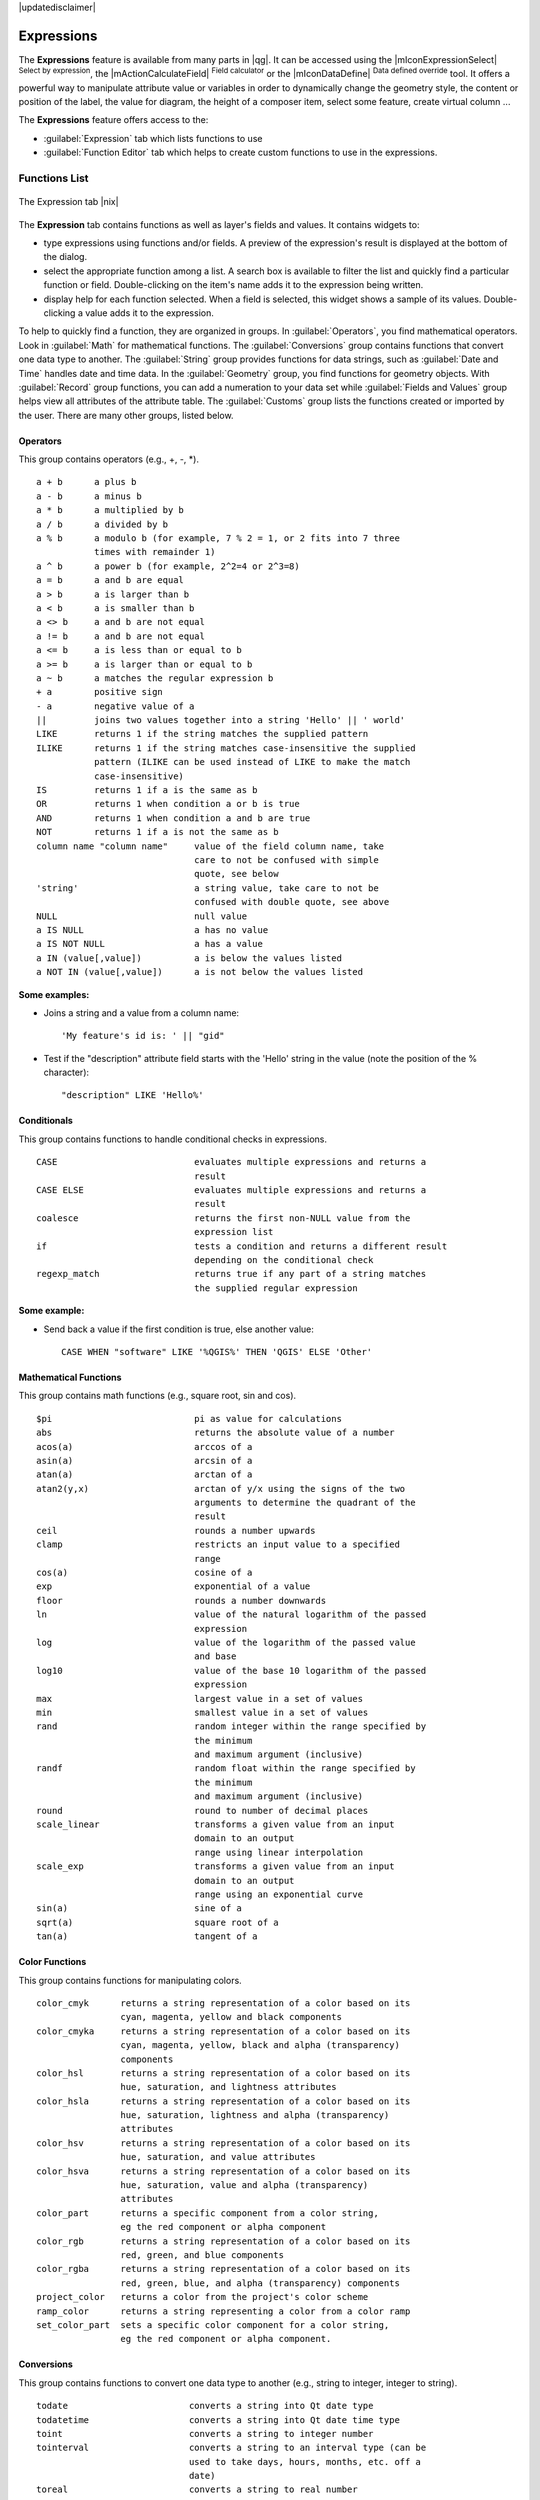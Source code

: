 |updatedisclaimer|

.. index:: Expressions

.. _vector_expressions:

Expressions
============


The **Expressions** feature is available from many parts in |qg|. It can be accessed using the 
|mIconExpressionSelect| :sup:`Select by expression`, the |mActionCalculateField| :sup:`Field calculator` 
or the |mIconDataDefine| :sup:`Data defined override` tool. It offers a powerful way to manipulate  
attribute value or variables in order to dynamically change the geometry style, the content or position
of the label, the value for diagram, the height of a composer item, select some feature, create virtual 
column ...

The **Expressions** feature offers access to the:

- :guilabel:`Expression` tab which lists functions to use 
- :guilabel:`Function Editor` tab which helps to create custom functions to use in the expressions.


.. _functions_list:

Functions List
***************


.. _figure_expression_1:

.. only:: html

   **Figure Expression 1:**

.. figure:: /static/user_manual/working_with_vector/function_list.png
   :align: center

   The Expression tab |nix|

The **Expression** tab contains functions as well as layer's fields and values.
It contains widgets to:

- type expressions using functions and/or fields. A preview of the expression's result is displayed at the bottom of the dialog.
- select the appropriate function among a list. A search box is available to filter the list and quickly find a particular function or field. Double-clicking on the item's name adds it to the expression being written. 
- display help for each function selected. When a field is selected, this widget shows a sample of its values. Double-clicking a value adds it to the expression.


To help to quickly find a function, they are organized in groups.
In :guilabel:`Operators`, you find mathematical operators.
Look in :guilabel:`Math` for mathematical functions. 
The :guilabel:`Conversions` group contains functions that convert one data type to another. 
The :guilabel:`String` group provides functions for data strings, 
such as :guilabel:`Date and Time` handles date and time data. 
In the :guilabel:`Geometry` group, you find functions for geometry objects. 
With :guilabel:`Record` group functions, you can add a numeration to your data set 
while :guilabel:`Fields and Values` group helps view all attributes of the attribute table.
The :guilabel:`Customs` group lists the functions created or imported by the user. 
There are many other groups, listed below.


.. index:: Field_Calculator_Functions


Operators
----------

This group contains operators (e.g., +, -, \*).

::

 a + b      a plus b
 a - b      a minus b
 a * b      a multiplied by b
 a / b      a divided by b
 a % b      a modulo b (for example, 7 % 2 = 1, or 2 fits into 7 three 
            times with remainder 1)
 a ^ b      a power b (for example, 2^2=4 or 2^3=8)
 a = b      a and b are equal
 a > b      a is larger than b
 a < b      a is smaller than b
 a <> b     a and b are not equal
 a != b     a and b are not equal
 a <= b     a is less than or equal to b
 a >= b     a is larger than or equal to b
 a ~ b      a matches the regular expression b
 + a        positive sign
 - a        negative value of a
 ||         joins two values together into a string 'Hello' || ' world'
 LIKE       returns 1 if the string matches the supplied pattern
 ILIKE      returns 1 if the string matches case-insensitive the supplied
            pattern (ILIKE can be used instead of LIKE to make the match 
            case-insensitive)
 IS         returns 1 if a is the same as b
 OR         returns 1 when condition a or b is true
 AND        returns 1 when condition a and b are true
 NOT        returns 1 if a is not the same as b
 column name "column name"     value of the field column name, take 
                               care to not be confused with simple 
                               quote, see below
 'string'                      a string value, take care to not be 
                               confused with double quote, see above
 NULL                          null value
 a IS NULL                     a has no value
 a IS NOT NULL                 a has a value
 a IN (value[,value])          a is below the values listed
 a NOT IN (value[,value])      a is not below the values listed

**Some examples:**

* Joins a string and a value from a column name::

    'My feature's id is: ' || "gid"

* Test if the "description" attribute field starts with the 'Hello' string 
  in the value (note the position of the % character)::

    "description" LIKE 'Hello%'

Conditionals
-------------

This group contains functions to handle conditional checks in expressions.

::

 CASE                          evaluates multiple expressions and returns a 
                               result
 CASE ELSE                     evaluates multiple expressions and returns a 
                               result
 coalesce                      returns the first non-NULL value from the 
                               expression list
 if                            tests a condition and returns a different result
                               depending on the conditional check
 regexp_match                  returns true if any part of a string matches
                               the supplied regular expression

**Some example:**

* Send back a value if the first condition is true, else another value::

    CASE WHEN "software" LIKE '%QGIS%' THEN 'QGIS' ELSE 'Other'

Mathematical Functions
-----------------------

This group contains math functions (e.g., square root, sin and cos).

::

 $pi                           pi as value for calculations
 abs                           returns the absolute value of a number
 acos(a)                       arccos of a
 asin(a)                       arcsin of a
 atan(a)                       arctan of a
 atan2(y,x)                    arctan of y/x using the signs of the two 
                               arguments to determine the quadrant of the 
                               result
 ceil                          rounds a number upwards
 clamp                         restricts an input value to a specified 
                               range
 cos(a)                        cosine of a
 exp                           exponential of a value
 floor                         rounds a number downwards
 ln                            value of the natural logarithm of the passed 
                               expression
 log                           value of the logarithm of the passed value 
                               and base
 log10                         value of the base 10 logarithm of the passed 
                               expression
 max                           largest value in a set of values
 min                           smallest value in a set of values
 rand                          random integer within the range specified by 
                               the minimum
                               and maximum argument (inclusive)
 randf                         random float within the range specified by 
                               the minimum
                               and maximum argument (inclusive)
 round                         round to number of decimal places
 scale_linear                  transforms a given value from an input 
                               domain to an output
                               range using linear interpolation
 scale_exp                     transforms a given value from an input 
                               domain to an output
                               range using an exponential curve
 sin(a)                        sine of a
 sqrt(a)                       square root of a
 tan(a)                        tangent of a


Color Functions
----------------

This group contains functions for manipulating colors.

::

 color_cmyk      returns a string representation of a color based on its 
                 cyan, magenta, yellow and black components
 color_cmyka     returns a string representation of a color based on its 
                 cyan, magenta, yellow, black and alpha (transparency) 
                 components
 color_hsl       returns a string representation of a color based on its 
                 hue, saturation, and lightness attributes
 color_hsla      returns a string representation of a color based on its 
                 hue, saturation, lightness and alpha (transparency) 
                 attributes
 color_hsv       returns a string representation of a color based on its 
                 hue, saturation, and value attributes
 color_hsva      returns a string representation of a color based on its 
                 hue, saturation, value and alpha (transparency) 
                 attributes
 color_part      returns a specific component from a color string,
                 eg the red component or alpha component
 color_rgb       returns a string representation of a color based on its 
                 red, green, and blue components
 color_rgba      returns a string representation of a color based on its 
                 red, green, blue, and alpha (transparency) components
 project_color   returns a color from the project's color scheme
 ramp_color      returns a string representing a color from a color ramp
 set_color_part  sets a specific color component for a color string,
                 eg the red component or alpha component.


Conversions
------------

This group contains functions to convert one data type to another (e.g., string to integer, integer to string).

::

 todate                       converts a string into Qt date type
 todatetime                   converts a string into Qt date time type
 toint                        converts a string to integer number
 tointerval                   converts a string to an interval type (can be 
                              used to take days, hours, months, etc. off a 
                              date)
 toreal                       converts a string to real number
 tostring                     converts number to string
 totime                       converts a string into Qt time type


Custom functions
-----------------

This group contains functions created by the user. See function_editor_ for more details.


Date and Time Functions
------------------------

This group contains functions for handling date and time data.

::

 age            difference between two dates
 day            extracts the day from a date, or the number of days from an 
                interval
 day_of_week    returns a number corresponding to the day of the week
                for a specified date or datetime
 hour           extract the hour from a datetime or time, or the number
                of hours from an interval
 minute         extract the minute from a datetime or time, or the number
                of minutes from an interval
 month          extract the month part from a date, or the number of months 
                from an interval
 now            current date and time
 second         extract the second from a datetime or time, or the number
                of minutes from an interval
 week           extract the week number from a date, or the number of weeks 
                from an interval
 year           extract the year part from a date, or the number of years from 
                an interval


**Some example:**

* Get the month and the year of today in the format "10/2014" ::

    month($now) || '/' || year($now)


Fields and Values
------------------

Contains a list of fields from the layer. 

Generally, you can use the various fields,
values and functions to construct the calculation expression, or you can just type
it into the box.

To display the values of a field, you just click on the
appropriate field and choose between :guilabel:`Load top 10 unique values`
and :guilabel:`Load all unique values`. On the right side, the **Field Values**
list opens with the unique values. At the top of the list, a search box helps filtering the values.
To add a value to the expression you are writing,
double click its name in the list.  

Sample values can also be accessed via right-click.
Select the field name from the list, then right-click to access a context menu 
with options to load sample values from the selected field.

Fields name should be double-quoted in the expression. Values or string should be simple-quoted.

Fuzzy Matching Functions
-------------------------

This group contains functions for fuzzy comparisons between values.

::

 hamming_distance            returns the number of characters at 
                             corresponding positions within the input strings
                             where the characters are different.
 levensheim                  returns the minimum number of character edits 
                             (insertions, deletions or substitutions) required 
                             to change one string to another. Measure the similarity between two strings
 longest_common_substring    returns  the longest common substring between two strings. 
 soundex                     returns the Soundex representation of a string.

                
General Functions
------------------

This group  contains general assorted functions.

::

 layer_property            returns a property of a layer or a value of its metadata. It can be 
                           layer name, crs, geometry type, feature count...
 var                       returns the value stored within a specified variable.
                           see variable functions below

                
                
Geometry Functions
------------------

This group contains functions that operate on geometry objects (e.g., length, area).

::

 $area            returns the area size of the current feature
 $geometry        returns the geometry of the current feature (can be used
                  for processing with other functions)
 $length          returns the length of the current line feature
 $perimeter       returns the perimeter of the current polygon feature
 $x               returns the x coordinate of the current feature
 $x_at(n)         returns the x coordinate of the nth node of the current
                  feature's geometry
 $y               returns the y coordinate of the current feature
 $y_at(n)         returns the y coordinate of the nth node 
                  of the current feature's geometry 
 area             returns the area of a geometry polygon feature. 
                  Calculations are in the Spatial 
                  Reference System of this geometry.
 bounds           returns a geometry which represents the bounding box of 
                  an input geometry. Calculations are in the Spatial 
                  Reference System of this Geometry. 
 bounds_height    returns the height of the bounding box of a geometry. 
                  Calculations are in the Spatial Reference System of 
                  this Geometry.
 bounds_width     returns the width of the bounding box of a geometry. 
                  Calculations are in the Spatial Reference System of 
                  this Geometry.
 buffer           returns a geometry that represents all points whose 
                  distance from this geometry is less than or equal to 
                  distance. Calculations are in the Spatial Reference 
                  System of this geometry.
 centroid         returns the geometric center of a geometry
 combine          returns the combination of two geometries
 contains(a,b)    returns 1 (true) if and only if no points of b lie in the 
                  exterior of a, and at least one point of the interior 
                  of b lies in the interior of a
 convex_hull       returns the convex hull of a geometry (this represents 
                  the minimum convex geometry that encloses all geometries 
                  within the set)
 crosses          returns 1 (true) if the supplied geometries have some, but not 
                  all, interior points in common
 difference(a,b)  returns a geometry that represents that part of geometry 
                  a that does not intersect with geometry b
 disjoint         returns 1 (true) if the geometries do not share any space 
                  together
 distance         returns the minimum distance (based on spatial ref) 
                  between two geometries in projected units
 end_point        returns the last node from a geometry
 geometry         returns a feature's geometry
 geom_from_gml    returns a geometry created from a GML representation of geometry
 geom_from_wkt    returns a geometry created from a well-known text (WKT) 
                  representation
 geom_to_wkt      returns the well-known text (WKT) representation of the
                  geometry without SRID metadata
 intersection     returns a geometry that represents the shared portion
                  of two geometries
 intersects       returns 1 (true) if the geometries spatially intersect
                  (share any portion of space) and 0 if they don't
 intersects_bbox  returns 1 (true) if the geometries spatially intersect
                  (share any portion of space) their bounding box and 0 if they don't
 make_point(x,y)  returns a point geometry from x and y values
 num_points       returns the number of vertices in a geometry
 overlaps         returns 1 (true) if the geometries share space, are of the 
                  same dimension, but are not completely contained by 
                  each other
 perimeter        returns the perimeter of a geometry polygon feature.
                  Calculations are in the Spatial Reference System of this geometry.
 point_n          returns a specific node from a geometry
 start_point      returns the first node from a geometry
 sym_difference   returns a geometry that represents the portions of a and 
                  b that do not intersect
 touches          returns 1 (true) if the geometries have at least one point in 
                  common, but their interiors do not intersect
 transform        returns the geometry transformed from the source CRS to
                  the dest CRS
 union            returns a geometry that represents the point set union of 
                  the geometries
 within           returns 1 (true) if geometry a is completely inside geometry b
 x                returns the x coordinate of a point geometry, or the
                  x coordinate of the centroid for a non-point geometry
 x_min            returns the minimum x coordinate of a geometry. 
                  Calculations are in the Spatial Reference System of this 
                  geometry
 x_max            returns the maximum x coordinate of a geometry. 
                  Calculations are in the Spatial Reference System of this 
                  geometry
 y                returns the y coordinate of a point geometry, or the
                  y coordinate of the centroid for a non-point geometry
 y_min            returns the minimum y coordinate of a geometry. 
                  Calculations are in the Spatial Reference System of this 
                  geometry 
 y_max            returns the maximum y coordinate of a geometry. 
                  Calculations are in the Spatial Reference System of this 
                  geometry


Record Functions
-----------------

This group contains functions that operate on record identifiers.

::

 $currentfeature          returns the current feature being evaluated. 
                          This can be used with the 'attribute' function 
                          to evaluate attribute values from the current 
                          feature. 
 $id                      returns the feature id of the current row
 $map                     returns the id of the current map item if the map 
                          is being drawn in a composition, or "canvas" if 
                          the map is being drawn within the main QGIS 
                          window.
 $rownum                  returns the number of the current row
 $scale                   returns the current scale of the map canvas
 attribute                returns the value of a specified attribute from 
                          a feature.
 get_feature              returns the first feature of a layer matching a 
                          given attribute value.
 uuid                     generates a Universally Unique Identifier (UUID) 
                          for each row. Each UUID is 38 characters long.

String Functions
-----------------

This group contains functions that operate on strings (e.g., that replace, convert to upper case).

::

 concat                       concatenates several strings to one
 format                       formats a string using supplied arguments
 format_number                returns a number formatted with the locale 
                              separator for thousands (also truncates the 
                              number to the number of supplied places)
 format_date                  formats a date type or string into a custom 
                              string format
 left                         returns a substring that contains the n 
                              leftmost characters of the string
 length                       length of string a
 lower                        convert string a to lower case
 lpad                         returns a string with supplied width padded 
                              using the fill character
 replace                      returns a string with the supplied string 
                              replaced
 regexp_replace(a,this,that)  returns a string with the supplied regular 
                              expression replaced
 regexp_substr                returns the portion of a string which matches 
                              a supplied regular expression
 right                        returns a substring that contains the n 
                              rightmost characters of the string
 rpad                         returns a string with supplied width padded 
                              using the fill character
 strpos                       returns the index of a regular expression 
                              in a string
 substr(*a*,from,len)         returns a part of a string
 title                        converts all words of a string to title 
                              case (all words lower case with leading 
                              capital letter)
 trim                         removes all leading and trailing white 
                              space (spaces, tabs, etc.) from a string
 upper                        convert string a to upper case
 wordwrap                     returns a string wrapped to a maximum/
                              minimum number of characters


Recent Functions
-----------------

This group contains recently used functions. Any expression used in the Expression dialog is added to the list,
sorted from the more recent to the less one. This helps to quickly retrieve any previous expression.


Variables Functions
--------------------

This group contains dynamic variables related to the application, the project file and other settings. 
It means that some functions may not be available according to the context:

- from the |mIconExpressionSelect| :sup:`Select by expression` dialog
- from the |mActionCalculateField| :sup:`Field calculator` dialog
- from the layer properties dialog
- from the print composer
 
To use these functions in an expression, they should be preceded by @ character (e.g, @row_number). Are concerned:

::

 atlas_feature                returns the current atlas feature (as feature object)
 atlas_featureid              returns the current atlas feature ID
 atlas_featurenumber          returns the number of pages in composition
 atlas_filename               returns the current atlas file name
 atlas_geometry               returns the current atlas feature geometry
 atlas_pagename               returns the current atlas page name
 atlas_totalfeatures          returns the total number of features in atlas
 grid_axis                    returns the current grid annotation axis 
                              (eg, 'x' for longitude, 'y' for latitude)
 grid_number                  returns the current grid annotation value
 item_id                      returns the composer item user ID (not necessarily unique)
 item_uuid                    returns the composer item unique ID
 layer_id                     returns the ID of current layer
 layer_name                   returns the name of current layer
 layout_dpi                   returns the composition resolution (DPI)
 layout_numpages              returns the number of pages in the composition
 layout_pageheight            returns the composition height in mm
 layout_pagewidth             returns the composition width in mm
 map_id                       returns the ID of current map destination. This will be 'canvas'
                              for canvas renders, and the item ID for composer map renders
 map_rotation                 returns the current rotation of the map
 map_scale                    returns the current scale of the map
 project_filename             returns the filename of current project 
 project_folder               returns the folder for current project
 project_path                 returns the full path (including file name) of current project
 project_title                returns the title of current project 
 qgis_release_name            returns the current QGIS release name
 qgis_version                 returns the current QGIS version string
 qgis_version_no              returns the current QGIS version number
 row_number                   stores the number of the current row 

.. _function_editor:

Function Editor
****************

With the Function Editor, you are able to define your own Python custom functions in a 
comfortable way.

.. _figure_expression_2:

.. only:: html

   **Figure Expression 2:**

.. figure:: /static/user_manual/working_with_vector/function_editor.png
   :align: center

   The Function Editor tab |nix|

The function editor will create new Python files in :file:`.qgis2\\python\\expressions` folder and
will auto load all functions defined when starting QGIS. Be aware that new functions are 
only saved in the :file:`expressions` folder and not in the project file.
If you have a project that uses one of your custom functions you will need to also share 
the .py file in the expressions folder. 

Here's a short example on how to create your own functions:

.. code-block:: python

   @qgsfunction(args="auto", group='Custom')
   def myfunc(value1, value2, feature, parent):
       pass

The short example creates a function 'myfunc' that will give you a function with two
values.
When using the args='auto' function argument the number of function
arguments required will be calculated by the number of arguments the
function has been defined with in Python (minus 2 - feature, and parent).

This function then can be used with the following expression:

.. code-block:: python

   myfunc('test1', 'test2')

Your function will be implemented in the :guilabel:`Custom` functions group of the :guilabel:`Expression` tab
after using the :guilabel:`Run Script` button.

Further information about creating Python code can be found on 
http://www.qgis.org/html/en/docs/pyqgis_developer_cookbook/index.html.

The function editor is not only limited to working with the field calculator, it can be found whenever
you work with expressions.



